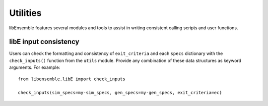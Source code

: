 Utilities
=========

libEnsemble features several modules and tools to assist in writing consistent
calling scripts and user functions.

libE input consistency
----------------------

Users can check the formatting and consistency of ``exit_criteria`` and each
``specs`` dictionary with the ``check_inputs()`` function from the ``utils``
module. Provide any combination of these data structures as keyword arguments.
For example::

  from libensemble.libE import check_inputs

  check_inputs(sim_specs=my-sim_specs, gen_specs=my-gen_specs, exit_criteria=ec)
